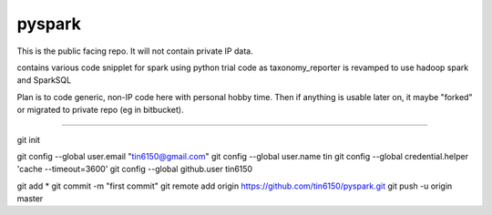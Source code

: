
pyspark
-------

This is the public facing repo.  It will not contain private IP data.

contains various code snipplet for spark using python
trial code as taxonomy_reporter is revamped to use hadoop spark and SparkSQL

Plan is to code generic, non-IP code here with personal hobby time.
Then if anything is usable later on, it maybe "forked" or migrated to private repo (eg in bitbucket).


----

git init

git config --global user.email "tin6150@gmail.com" 
git config --global user.name tin
git config --global credential.helper 'cache --timeout=3600'
git config --global github.user   tin6150

git add *
git commit -m "first commit"
git remote add origin https://github.com/tin6150/pyspark.git
git push -u origin master



